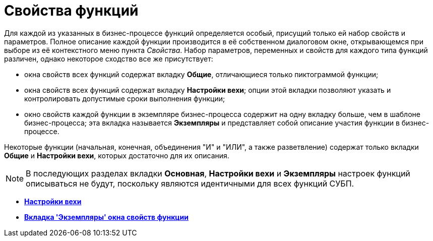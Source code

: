 = Свойства функций

Для каждой из указанных в бизнес-процессе функций определяется особый, присущий только ей набор свойств и параметров. Полное описание каждой функции производится в её собственном диалоговом окне, открывающемся при выборе из её контекстного меню пункта [.keyword .parmname]_Свойства_. Набор параметров, переменных и свойств для каждого типа функций различен, однако некоторое сходство все же присутствует:

* окна свойств всех функций содержат вкладку *Общие*, отличающиеся только пиктограммой функции;
* окна свойств всех функций содержат вкладку *Настройки вехи*; опции этой вкладки позволяют указать и контролировать допустимые сроки выполнения функции;
* окно свойств каждой функции в экземпляре бизнес-процесса содержит на одну вкладку больше, чем в шаблоне бизнес-процесса; эта вкладка называется *Экземпляры* и представляет собой описание участия функции в бизнес-процессе.

Некоторые функции (начальная, конечная, объединения "И" и "ИЛИ", а также разветвление) содержат только вкладки *Общие* и *Настройки вехи*, которых достаточно для их описания.

[NOTE]
====
В последующих разделах вкладки *Основная*, *Настройки вехи* и *Экземпляры* настроек функций описываться не будут, поскольку являются идентичными для всех функций СУБП.
====
* *xref:Properties_Function_Tab_SettingsMilestone.adoc[Настройки вехи]* +
* *xref:Properties_Function_Tab_Instances.adoc[Вкладка 'Экземпляры' окна свойств функции]* +
